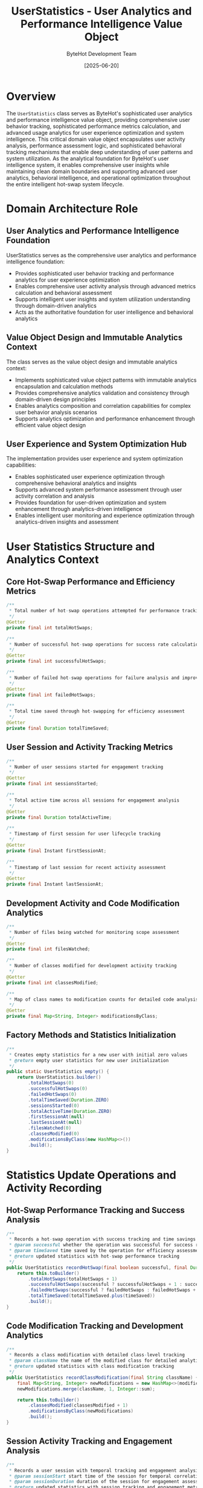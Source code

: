#+TITLE: UserStatistics - User Analytics and Performance Intelligence Value Object
#+AUTHOR: ByteHot Development Team
#+DATE: [2025-06-20]

* Overview

The ~UserStatistics~ class serves as ByteHot's sophisticated user analytics and performance intelligence value object, providing comprehensive user behavior tracking, sophisticated performance metrics calculation, and advanced usage analytics for user experience optimization and system intelligence. This critical domain value object encapsulates user activity analysis, performance assessment logic, and sophisticated behavioral tracking mechanisms that enable deep understanding of user patterns and system utilization. As the analytical foundation for ByteHot's user intelligence system, it enables comprehensive user insights while maintaining clean domain boundaries and supporting advanced user analytics, behavioral intelligence, and operational optimization throughout the entire intelligent hot-swap system lifecycle.

* Domain Architecture Role

** User Analytics and Performance Intelligence Foundation
UserStatistics serves as the comprehensive user analytics and performance intelligence foundation:
- Provides sophisticated user behavior tracking and performance analytics for user experience optimization
- Enables comprehensive user activity analysis through advanced metrics calculation and behavioral assessment
- Supports intelligent user insights and system utilization understanding through domain-driven analytics
- Acts as the authoritative foundation for user intelligence and behavioral analytics

** Value Object Design and Immutable Analytics Context
The class serves as the value object design and immutable analytics context:
- Implements sophisticated value object patterns with immutable analytics encapsulation and calculation methods
- Provides comprehensive analytics validation and consistency through domain-driven design principles
- Enables analytics composition and correlation capabilities for complex user behavior analysis scenarios
- Supports analytics optimization and performance enhancement through efficient value object design

** User Experience and System Optimization Hub
The implementation provides user experience and system optimization capabilities:
- Enables sophisticated user experience optimization through comprehensive behavioral analytics and insights
- Supports advanced system performance assessment through user activity correlation and analysis
- Provides foundation for user-driven optimization and system enhancement through analytics-driven intelligence
- Enables intelligent user monitoring and experience optimization through analytics-driven insights and assessment

* User Statistics Structure and Analytics Context

** Core Hot-Swap Performance and Efficiency Metrics
#+BEGIN_SRC java :tangle ../bytehot/src/main/java/org/acmsl/bytehot/domain/UserStatistics.java
/**
 * Total number of hot-swap operations attempted for performance tracking
 */
@Getter
private final int totalHotSwaps;

/**
 * Number of successful hot-swap operations for success rate calculation
 */
@Getter
private final int successfulHotSwaps;

/**
 * Number of failed hot-swap operations for failure analysis and improvement
 */
@Getter
private final int failedHotSwaps;

/**
 * Total time saved through hot-swapping for efficiency assessment
 */
@Getter
private final Duration totalTimeSaved;
#+END_SRC

** User Session and Activity Tracking Metrics
#+BEGIN_SRC java :tangle ../bytehot/src/main/java/org/acmsl/bytehot/domain/UserStatistics.java
/**
 * Number of user sessions started for engagement tracking
 */
@Getter
private final int sessionsStarted;

/**
 * Total active time across all sessions for engagement analysis
 */
@Getter
private final Duration totalActiveTime;

/**
 * Timestamp of first session for user lifecycle tracking
 */
@Getter
private final Instant firstSessionAt;

/**
 * Timestamp of last session for recent activity assessment
 */
@Getter
private final Instant lastSessionAt;
#+END_SRC

** Development Activity and Code Modification Analytics
#+BEGIN_SRC java :tangle ../bytehot/src/main/java/org/acmsl/bytehot/domain/UserStatistics.java
/**
 * Number of files being watched for monitoring scope assessment
 */
@Getter
private final int filesWatched;

/**
 * Number of classes modified for development activity tracking
 */
@Getter
private final int classesModified;

/**
 * Map of class names to modification counts for detailed code analysis
 */
@Getter
private final Map<String, Integer> modificationsByClass;
#+END_SRC

** Factory Methods and Statistics Initialization
#+BEGIN_SRC java :tangle ../bytehot/src/main/java/org/acmsl/bytehot/domain/UserStatistics.java
/**
 * Creates empty statistics for a new user with initial zero values
 * @return empty user statistics for new user initialization
 */
public static UserStatistics empty() {
    return UserStatistics.builder()
        .totalHotSwaps(0)
        .successfulHotSwaps(0)
        .failedHotSwaps(0)
        .totalTimeSaved(Duration.ZERO)
        .sessionsStarted(0)
        .totalActiveTime(Duration.ZERO)
        .firstSessionAt(null)
        .lastSessionAt(null)
        .filesWatched(0)
        .classesModified(0)
        .modificationsByClass(new HashMap<>())
        .build();
}
#+END_SRC

* Statistics Update Operations and Activity Recording

** Hot-Swap Performance Tracking and Success Analysis
#+BEGIN_SRC java :tangle ../bytehot/src/main/java/org/acmsl/bytehot/domain/UserStatistics.java
/**
 * Records a hot-swap operation with success tracking and time savings analysis
 * @param successful whether the operation was successful for success rate calculation
 * @param timeSaved time saved by the operation for efficiency assessment
 * @return updated statistics with hot-swap performance tracking
 */
public UserStatistics recordHotSwap(final boolean successful, final Duration timeSaved) {
    return this.toBuilder()
        .totalHotSwaps(totalHotSwaps + 1)
        .successfulHotSwaps(successful ? successfulHotSwaps + 1 : successfulHotSwaps)
        .failedHotSwaps(successful ? failedHotSwaps : failedHotSwaps + 1)
        .totalTimeSaved(totalTimeSaved.plus(timeSaved))
        .build();
}
#+END_SRC

** Code Modification Tracking and Development Analytics
#+BEGIN_SRC java :tangle ../bytehot/src/main/java/org/acmsl/bytehot/domain/UserStatistics.java
/**
 * Records a class modification with detailed class-level tracking
 * @param className the name of the modified class for detailed analytics
 * @return updated statistics with class modification tracking
 */
public UserStatistics recordClassModification(final String className) {
    final Map<String, Integer> newModifications = new HashMap<>(modificationsByClass);
    newModifications.merge(className, 1, Integer::sum);
    
    return this.toBuilder()
        .classesModified(classesModified + 1)
        .modificationsByClass(newModifications)
        .build();
}
#+END_SRC

** Session Activity Tracking and Engagement Analysis
#+BEGIN_SRC java :tangle ../bytehot/src/main/java/org/acmsl/bytehot/domain/UserStatistics.java
/**
 * Records a user session with temporal tracking and engagement analysis
 * @param sessionStart start time of the session for temporal correlation
 * @param sessionDuration duration of the session for engagement assessment
 * @return updated statistics with session tracking and engagement metrics
 */
public UserStatistics recordSession(final Instant sessionStart, final Duration sessionDuration) {
    return this.toBuilder()
        .sessionsStarted(sessionsStarted + 1)
        .totalActiveTime(totalActiveTime.plus(sessionDuration))
        .firstSessionAt(firstSessionAt != null ? firstSessionAt : sessionStart)
        .lastSessionAt(sessionStart)
        .build();
}

/**
 * Updates file watch count for monitoring scope tracking
 * @param fileCount number of files being watched for scope analysis
 * @return updated statistics with file monitoring scope information
 */
public UserStatistics updateFilesWatched(final int fileCount) {
    return this.toBuilder()
        .filesWatched(fileCount)
        .build();
}
#+END_SRC

* Analytics Intelligence and Performance Assessment Operations

** Performance Efficiency and Success Rate Analysis
#+BEGIN_SRC java :tangle ../bytehot/src/main/java/org/acmsl/bytehot/domain/UserStatistics.java
/**
 * Calculates hot-swap success rate for performance assessment
 * @return success rate as percentage (0.0 to 1.0) for performance analysis
 */
public double getSuccessRate() {
    if (totalHotSwaps == 0) {
        return 0.0;
    }
    return (double) successfulHotSwaps / totalHotSwaps;
}

/**
 * Calculates average time saved per successful hot-swap for efficiency analysis
 * @return average time saved for efficiency assessment and optimization
 */
public Duration getAverageTimeSavedPerHotSwap() {
    if (successfulHotSwaps == 0) {
        return Duration.ZERO;
    }
    return totalTimeSaved.dividedBy(successfulHotSwaps);
}
#+END_SRC

** User Engagement and Session Analytics
#+BEGIN_SRC java :tangle ../bytehot/src/main/java/org/acmsl/bytehot/domain/UserStatistics.java
/**
 * Calculates average session duration for engagement analysis
 * @return average session duration for user engagement assessment
 */
public Duration getAverageSessionDuration() {
    if (sessionsStarted == 0) {
        return Duration.ZERO;
    }
    return totalActiveTime.dividedBy(sessionsStarted);
}
#+END_SRC

** Development Pattern Analysis and Code Intelligence
#+BEGIN_SRC java :tangle ../bytehot/src/main/java/org/acmsl/bytehot/domain/UserStatistics.java
/**
 * Gets the most modified class for development pattern analysis
 * @return class name with highest modification count, or null if none
 */
public String getMostModifiedClass() {
    return modificationsByClass.entrySet().stream()
        .max(Map.Entry.comparingByValue())
        .map(Map.Entry::getKey)
        .orElse(null);
}

/**
 * Gets modification count for a specific class for detailed code analysis
 * @param className the class name for modification count retrieval
 * @return modification count for specific class analysis
 */
public int getModificationCount(final String className) {
    return modificationsByClass.getOrDefault(className, 0);
}
#+END_SRC

** Enhanced Analytics and Intelligence Operations
#+BEGIN_SRC java :tangle ../bytehot/src/main/java/org/acmsl/bytehot/domain/UserStatistics.java
/**
 * Gets the failure rate for error analysis and system improvement
 * @return failure rate as percentage (0.0 to 1.0) for failure analysis
 */
public double getFailureRate() {
    if (totalHotSwaps == 0) {
        return 0.0;
    }
    return (double) failedHotSwaps / totalHotSwaps;
}

/**
 * Calculates user engagement score based on activity metrics
 * @return engagement score from 0.0 to 1.0 for user experience assessment
 */
public double getEngagementScore() {
    if (sessionsStarted == 0) {
        return 0.0;
    }
    
    // Combine multiple engagement factors
    double sessionFrequency = Math.min(sessionsStarted / 30.0, 1.0); // Normalize to 30 sessions
    double averageSessionMinutes = getAverageSessionDuration().toMinutes();
    double sessionLength = Math.min(averageSessionMinutes / 60.0, 1.0); // Normalize to 60 minutes
    double hotSwapActivity = Math.min(totalHotSwaps / 100.0, 1.0); // Normalize to 100 hot-swaps
    
    return (sessionFrequency + sessionLength + hotSwapActivity) / 3.0;
}

/**
 * Gets productivity score based on efficiency metrics
 * @return productivity score from 0.0 to 1.0 for productivity assessment
 */
public double getProductivityScore() {
    if (totalHotSwaps == 0) {
        return 0.0;
    }
    
    double successRate = getSuccessRate();
    double averageTimeSavedMinutes = getAverageTimeSavedPerHotSwap().toMinutes();
    double timeSavingsScore = Math.min(averageTimeSavedMinutes / 10.0, 1.0); // Normalize to 10 minutes
    double classModificationScore = Math.min(classesModified / 50.0, 1.0); // Normalize to 50 classes
    
    return (successRate + timeSavingsScore + classModificationScore) / 3.0;
}

/**
 * Gets the user experience health score combining multiple factors
 * @return health score from 0.0 to 1.0 for overall user experience assessment
 */
public double getHealthScore() {
    double engagementScore = getEngagementScore();
    double productivityScore = getProductivityScore();
    double reliabilityScore = getSuccessRate();
    
    return (engagementScore + productivityScore + reliabilityScore) / 3.0;
}

/**
 * Gets the total user lifecycle duration from first to last session
 * @return user lifecycle duration for user lifecycle analysis
 */
public Duration getUserLifecycleDuration() {
    if (firstSessionAt == null || lastSessionAt == null) {
        return Duration.ZERO;
    }
    return Duration.between(firstSessionAt, lastSessionAt);
}

/**
 * Gets activity density (hot-swaps per session) for activity analysis
 * @return activity density for user activity pattern assessment
 */
public double getActivityDensity() {
    if (sessionsStarted == 0) {
        return 0.0;
    }
    return (double) totalHotSwaps / sessionsStarted;
}

/**
 * Gets the top modified classes for development pattern analysis
 * @param limit maximum number of classes to return
 * @return map of class names to modification counts, sorted by count descending
 */
public Map<String, Integer> getTopModifiedClasses(final int limit) {
    return modificationsByClass.entrySet().stream()
        .sorted(Map.Entry.<String, Integer>comparingByValue().reversed())
        .limit(limit)
        .collect(java.util.stream.Collectors.toMap(
            Map.Entry::getKey,
            Map.Entry::getValue,
            (e1, e2) -> e1,
            java.util.LinkedHashMap::new
        ));
}
#+END_SRC

* User Analytics Intelligence and Performance Assessment

** Performance Optimization and Efficiency Intelligence
The user statistics enable sophisticated performance optimization:
- **Success Rate Analysis**: Success rate analysis for hot-swap reliability assessment and improvement
- **Efficiency Tracking**: Efficiency tracking through time savings analysis and productivity measurement
- **Performance Benchmarking**: Performance benchmarking for user performance comparison and optimization
- **Optimization Opportunities**: Optimization opportunity identification through performance analytics and assessment

** User Engagement and Experience Intelligence
The analytics support comprehensive user engagement analysis:
- **Engagement Measurement**: Engagement measurement through session analytics and activity tracking
- **User Experience Assessment**: User experience assessment through multi-factor scoring and analysis
- **Behavioral Pattern Recognition**: Behavioral pattern recognition for user experience optimization
- **Experience Optimization**: Experience optimization through analytics-driven insights and recommendations

** Development Pattern and Code Intelligence
The code analytics provide development pattern intelligence:
- **Code Modification Patterns**: Code modification pattern analysis for development workflow optimization
- **Class-Level Analytics**: Class-level analytics for detailed code development pattern understanding
- **Development Efficiency**: Development efficiency assessment through modification tracking and analysis
- **Code Quality Insights**: Code quality insights through modification frequency and pattern analysis

* Integration with ByteHot User Intelligence Infrastructure

** User Analytics Platform Integration
UserStatistics integrates with ByteHot's user analytics systems:
- Provide comprehensive user analytics for user experience optimization and system enhancement
- Enable sophisticated user behavior analysis through comprehensive metrics calculation and assessment
- Support advanced user insights and system utilization understanding through domain-driven analytics
- Provide foundation for user-driven optimization and personalized user experience enhancement

** Performance Monitoring Integration
The class coordinates with performance monitoring systems:
- **Real-Time Analytics**: Real-time user analytics for immediate user experience assessment and optimization
- **Historical Analysis**: Historical user analytics for trend identification and user experience evolution
- **Predictive Analytics**: Predictive user analytics for proactive user experience optimization
- **Comparative Analysis**: Comparative user analytics for user performance benchmarking and assessment

** Business Intelligence Integration
The implementation supports business intelligence integration:
- **User Intelligence**: User intelligence analytics for business insights and user experience strategy
- **Product Analytics**: Product analytics integration for feature usage and user experience assessment
- **Strategic Analytics**: Strategic analytics for user experience optimization and product development
- **ROI Analysis**: Return on Investment analysis for user experience optimization and system enhancement

* Advanced User Analytics and Intelligence Features

** Machine Learning User Analytics
The statistics enable machine learning integration:
- **Behavioral Prediction**: Behavioral prediction through user analytics correlation and pattern recognition
- **User Segmentation**: User segmentation through analytics-based classification and clustering
- **Personalization**: Personalization optimization through user behavior analysis and pattern recognition
- **Predictive Insights**: Predictive insights for proactive user experience optimization and enhancement

** Enterprise User Analytics
The implementation supports enterprise analytics integration:
- **Team Analytics**: Team analytics for collaborative user experience optimization and assessment
- **Organizational Insights**: Organizational insights through aggregated user analytics and intelligence
- **Productivity Analytics**: Productivity analytics for organizational efficiency assessment and optimization
- **Usage Analytics**: Usage analytics for system utilization and user adoption assessment

** Advanced Performance Intelligence
The class provides advanced performance intelligence:
- **Performance Correlation**: Performance correlation analysis for system optimization and enhancement
- **Efficiency Optimization**: Efficiency optimization through user analytics correlation and assessment
- **Quality Metrics**: Quality metrics analysis for system reliability and user experience assessment
- **System Health**: System health assessment through user analytics correlation and intelligence

* Testing and Validation Strategies

** Statistics Recording Testing
#+begin_src java
@Test
void shouldRecordUserActivity() {
    // Given: Empty user statistics
    UserStatistics stats = UserStatistics.empty();
    
    // When: Recording various activities
    UserStatistics updated = stats
        .recordHotSwap(true, Duration.ofMinutes(5))
        .recordHotSwap(false, Duration.ZERO)
        .recordClassModification("com.example.MyClass")
        .recordSession(Instant.now(), Duration.ofHours(2));
    
    // Then: Should track all activities
    assertThat(updated.getTotalHotSwaps()).isEqualTo(2);
    assertThat(updated.getSuccessfulHotSwaps()).isEqualTo(1);
    assertThat(updated.getFailedHotSwaps()).isEqualTo(1);
    assertThat(updated.getClassesModified()).isEqualTo(1);
    assertThat(updated.getSessionsStarted()).isEqualTo(1);
}
#+begin_src

** Analytics Calculation Testing
#+begin_src java
@Test
void shouldCalculateAnalytics() {
    // Given: User statistics with activity data
    UserStatistics stats = UserStatistics.builder()
        .totalHotSwaps(10)
        .successfulHotSwaps(8)
        .failedHotSwaps(2)
        .totalTimeSaved(Duration.ofMinutes(40))
        .sessionsStarted(4)
        .totalActiveTime(Duration.ofHours(8))
        .build();
    
    // When: Calculating analytics
    double successRate = stats.getSuccessRate();
    Duration avgTimeSaved = stats.getAverageTimeSavedPerHotSwap();
    Duration avgSessionDuration = stats.getAverageSessionDuration();
    double engagementScore = stats.getEngagementScore();
    
    // Then: Should provide accurate analytics
    assertThat(successRate).isEqualTo(0.8);
    assertThat(avgTimeSaved).isEqualTo(Duration.ofMinutes(5));
    assertThat(avgSessionDuration).isEqualTo(Duration.ofHours(2));
    assertThat(engagementScore).isBetween(0.0, 1.0);
}
#+begin_src

** Development Pattern Testing
#+begin_src java
@Test
void shouldTrackDevelopmentPatterns() {
    // Given: User statistics with class modifications
    UserStatistics stats = UserStatistics.empty()
        .recordClassModification("com.example.Service")
        .recordClassModification("com.example.Service")
        .recordClassModification("com.example.Controller")
        .recordClassModification("com.example.Service");
    
    // When: Analyzing development patterns
    String mostModified = stats.getMostModifiedClass();
    int serviceModifications = stats.getModificationCount("com.example.Service");
    Map<String, Integer> topClasses = stats.getTopModifiedClasses(2);
    
    // Then: Should provide development insights
    assertThat(mostModified).isEqualTo("com.example.Service");
    assertThat(serviceModifications).isEqualTo(3);
    assertThat(topClasses).hasSize(2);
    assertThat(topClasses).containsEntry("com.example.Service", 3);
}
#+begin_src

* Integration with Analytics and Intelligence Systems

** Data Visualization Integration
The class integrates with data visualization systems:
- **Dashboard Integration**: Dashboard integration for user analytics visualization and monitoring
- **Chart Generation**: Chart generation for user performance and engagement visualization
- **Report Generation**: Report generation for user analytics insights and business intelligence
- **Real-Time Visualization**: Real-time visualization for live user analytics monitoring and assessment

** Business Intelligence Platform Integration
The implementation supports BI platform integration:
- **Data Warehouse**: Data warehouse integration for historical user analytics and reporting
- **OLAP Analysis**: OLAP analysis support for multi-dimensional user analytics and intelligence
- **KPI Monitoring**: KPI monitoring for user experience and system performance assessment
- **Executive Dashboards**: Executive dashboard integration for strategic user analytics and insights

** External Analytics Integration
The class coordinates with external analytics tools:
- **Analytics APIs**: Integration with analytics APIs for advanced user behavior analysis
- **Machine Learning Platforms**: Integration with ML platforms for predictive user analytics
- **A/B Testing**: A/B testing integration for user experience optimization and assessment
- **User Research Tools**: Integration with user research tools for comprehensive user insights

* Related Documentation

- [[User.org][User]]: User aggregate using this statistics value object
- [[UserSession.org][UserSession]]: User session tracking related to statistics
- [[UserPreferences.org][UserPreferences]]: User preferences related to user analytics
- [[UserId.org][UserId]]: User identifier for statistics correlation
- [[../flows/user-management-flow.org][User Management Flow]]: User management workflow using statistics

* Implementation Notes

** Design Patterns Applied
The class leverages several sophisticated design patterns:
- **Value Object Pattern**: Immutable user analytics with comprehensive calculation and intelligence methods
- **Builder Pattern**: Flexible construction of complex user statistics with multiple metrics
- **Strategy Pattern**: Support for different analytics calculation strategies and assessment methods
- **Observer Pattern**: Foundation for statistics change notification and monitoring

** Domain-Driven Design Principles
The implementation follows strict DDD principles:
- **Rich Value Objects**: Comprehensive analytical behavior and intelligence beyond simple data containers
- **Domain Intelligence**: Built-in domain intelligence for user analytics calculation and assessment
- **Infrastructure Independence**: Pure domain logic without infrastructure technology dependencies
- **Ubiquitous Language**: Clear, business-focused naming and comprehensive documentation

** Future Enhancement Opportunities
The design supports future enhancements:
- **AI-Driven Analytics**: AI-driven user analytics and predictive user experience optimization
- **Real-Time Streaming**: Real-time analytics streaming for live user behavior analysis
- **Advanced Segmentation**: Advanced user segmentation and personalization capabilities
- **Cross-Platform Analytics**: Cross-platform user analytics for comprehensive user experience assessment

The UserStatistics class provides ByteHot's essential user analytics and performance intelligence foundation while maintaining comprehensive analytical capabilities, sophisticated intelligence assessment, and extensibility for advanced user analytics scenarios throughout the entire intelligent hot-swap system lifecycle.